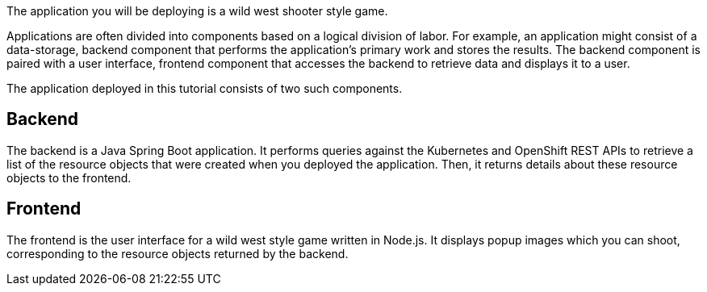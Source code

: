 The application you will be deploying is a wild west shooter style game.

Applications are often divided into components based on a logical division of labor. For example, an application might consist of a data-storage, backend component that performs the application's primary work and stores the results. The backend component is paired with a user interface, frontend component that accesses the backend to retrieve data and displays it to a user.

The application deployed in this tutorial consists of two such components.

## Backend

The backend is a Java Spring Boot application. It performs queries against the Kubernetes and OpenShift REST APIs to retrieve a list of the resource objects that were created when you deployed the application. Then, it returns details about these resource objects to the frontend.

## Frontend

The frontend is the user interface for a wild west style game written in Node.js. It displays popup images which you can shoot, corresponding to the resource objects returned by the backend.